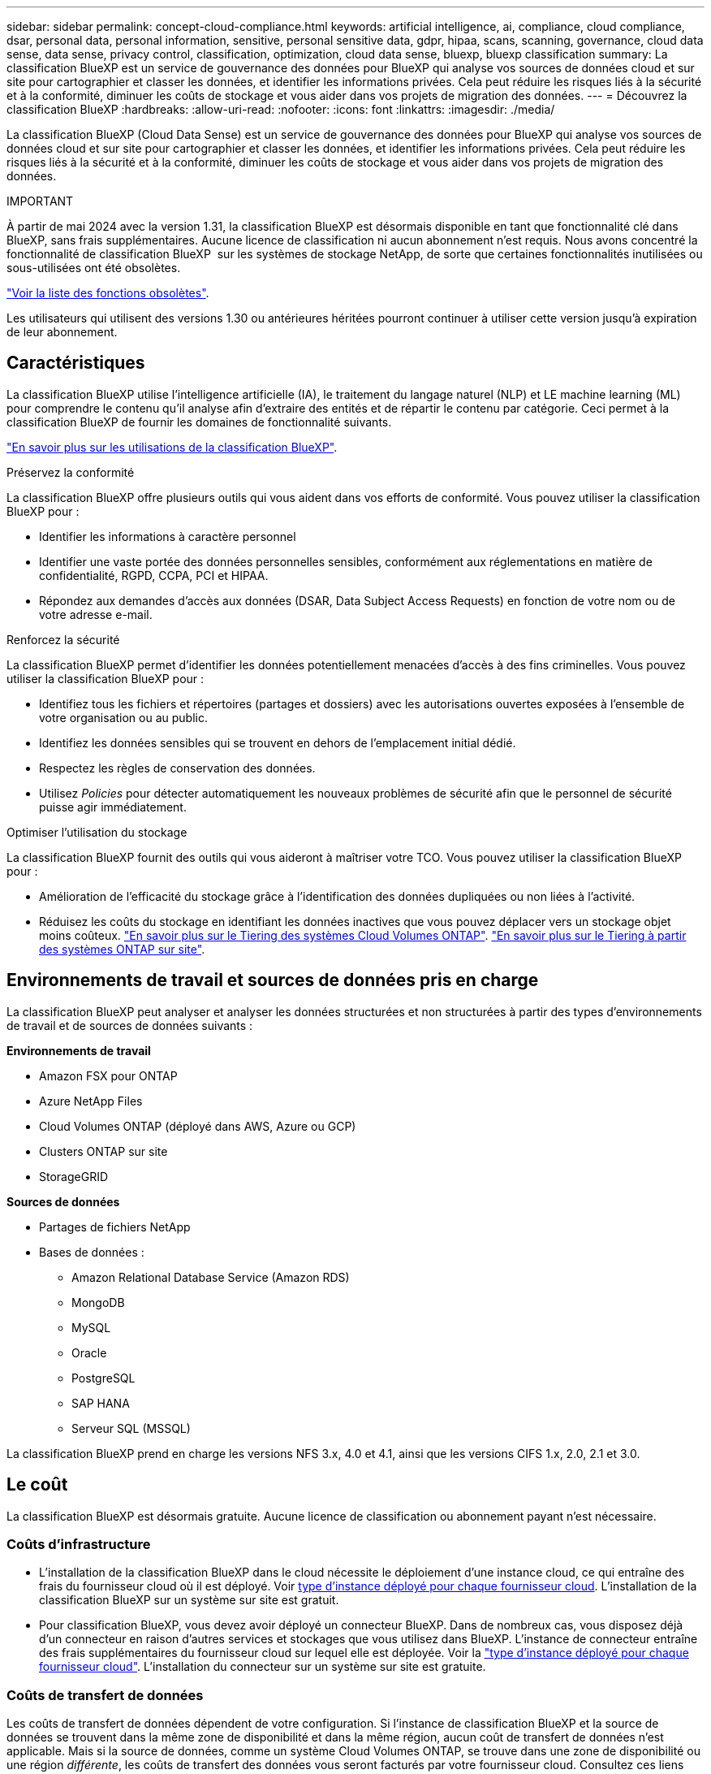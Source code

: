 ---
sidebar: sidebar 
permalink: concept-cloud-compliance.html 
keywords: artificial intelligence, ai, compliance, cloud compliance, dsar, personal data, personal information, sensitive, personal sensitive data, gdpr, hipaa, scans, scanning,  governance, cloud data sense, data sense, privacy control, classification, optimization, cloud data sense, bluexp, bluexp classification 
summary: La classification BlueXP est un service de gouvernance des données pour BlueXP qui analyse vos sources de données cloud et sur site pour cartographier et classer les données, et identifier les informations privées. Cela peut réduire les risques liés à la sécurité et à la conformité, diminuer les coûts de stockage et vous aider dans vos projets de migration des données. 
---
= Découvrez la classification BlueXP
:hardbreaks:
:allow-uri-read: 
:nofooter: 
:icons: font
:linkattrs: 
:imagesdir: ./media/


[role="lead"]
La classification BlueXP (Cloud Data Sense) est un service de gouvernance des données pour BlueXP qui analyse vos sources de données cloud et sur site pour cartographier et classer les données, et identifier les informations privées. Cela peut réduire les risques liés à la sécurité et à la conformité, diminuer les coûts de stockage et vous aider dans vos projets de migration des données.

[]
====
IMPORTANT

À partir de mai 2024 avec la version 1.31, la classification BlueXP est désormais disponible en tant que fonctionnalité clé dans BlueXP, sans frais supplémentaires. Aucune licence de classification ni aucun abonnement n'est requis. Nous avons concentré la fonctionnalité de classification BlueXP  sur les systèmes de stockage NetApp, de sorte que certaines fonctionnalités inutilisées ou sous-utilisées ont été obsolètes.

link:reference-free-paid.html["Voir la liste des fonctions obsolètes"].

Les utilisateurs qui utilisent des versions 1.30 ou antérieures héritées pourront continuer à utiliser cette version jusqu'à expiration de leur abonnement.

====


== Caractéristiques

La classification BlueXP utilise l'intelligence artificielle (IA), le traitement du langage naturel (NLP) et LE machine learning (ML) pour comprendre le contenu qu'il analyse afin d'extraire des entités et de répartir le contenu par catégorie. Ceci permet à la classification BlueXP de fournir les domaines de fonctionnalité suivants.

https://bluexp.netapp.com/netapp-cloud-data-sense["En savoir plus sur les utilisations de la classification BlueXP"^].

.Préservez la conformité
La classification BlueXP offre plusieurs outils qui vous aident dans vos efforts de conformité. Vous pouvez utiliser la classification BlueXP pour :

* Identifier les informations à caractère personnel
* Identifier une vaste portée des données personnelles sensibles, conformément aux réglementations en matière de confidentialité, RGPD, CCPA, PCI et HIPAA.
* Répondez aux demandes d'accès aux données (DSAR, Data Subject Access Requests) en fonction de votre nom ou de votre adresse e-mail.


.Renforcez la sécurité
La classification BlueXP permet d'identifier les données potentiellement menacées d'accès à des fins criminelles. Vous pouvez utiliser la classification BlueXP pour :

* Identifiez tous les fichiers et répertoires (partages et dossiers) avec les autorisations ouvertes exposées à l'ensemble de votre organisation ou au public.
* Identifiez les données sensibles qui se trouvent en dehors de l'emplacement initial dédié.
* Respectez les règles de conservation des données.
* Utilisez __Policies__ pour détecter automatiquement les nouveaux problèmes de sécurité afin que le personnel de sécurité puisse agir immédiatement.


.Optimiser l'utilisation du stockage
La classification BlueXP fournit des outils qui vous aideront à maîtriser votre TCO. Vous pouvez utiliser la classification BlueXP pour :

* Amélioration de l'efficacité du stockage grâce à l'identification des données dupliquées ou non liées à l'activité.
* Réduisez les coûts du stockage en identifiant les données inactives que vous pouvez déplacer vers un stockage objet moins coûteux. https://docs.netapp.com/us-en/bluexp-cloud-volumes-ontap/concept-data-tiering.html["En savoir plus sur le Tiering des systèmes Cloud Volumes ONTAP"^]. https://docs.netapp.com/us-en/bluexp-tiering/concept-cloud-tiering.html["En savoir plus sur le Tiering à partir des systèmes ONTAP sur site"^].




== Environnements de travail et sources de données pris en charge

La classification BlueXP peut analyser et analyser les données structurées et non structurées à partir des types d'environnements de travail et de sources de données suivants :

*Environnements de travail*

* Amazon FSX pour ONTAP
* Azure NetApp Files
* Cloud Volumes ONTAP (déployé dans AWS, Azure ou GCP)
* Clusters ONTAP sur site
* StorageGRID


*Sources de données*

* Partages de fichiers NetApp
* Bases de données :
+
** Amazon Relational Database Service (Amazon RDS)
** MongoDB
** MySQL
** Oracle
** PostgreSQL
** SAP HANA
** Serveur SQL (MSSQL)




La classification BlueXP prend en charge les versions NFS 3.x, 4.0 et 4.1, ainsi que les versions CIFS 1.x, 2.0, 2.1 et 3.0.



== Le coût

La classification BlueXP est désormais gratuite. Aucune licence de classification ou abonnement payant n'est nécessaire.



=== Coûts d'infrastructure

* L'installation de la classification BlueXP dans le cloud nécessite le déploiement d'une instance cloud, ce qui entraîne des frais du fournisseur cloud où il est déployé. Voir <<Instance de classification BlueXP,type d'instance déployé pour chaque fournisseur cloud>>. L'installation de la classification BlueXP sur un système sur site est gratuit.
* Pour classification BlueXP, vous devez avoir déployé un connecteur BlueXP. Dans de nombreux cas, vous disposez déjà d'un connecteur en raison d'autres services et stockages que vous utilisez dans BlueXP. L'instance de connecteur entraîne des frais supplémentaires du fournisseur cloud sur lequel elle est déployée. Voir la https://docs.netapp.com/us-en/bluexp-setup-admin/task-install-connector-on-prem.html["type d'instance déployé pour chaque fournisseur cloud"^]. L'installation du connecteur sur un système sur site est gratuite.




=== Coûts de transfert de données

Les coûts de transfert de données dépendent de votre configuration. Si l'instance de classification BlueXP et la source de données se trouvent dans la même zone de disponibilité et dans la même région, aucun coût de transfert de données n'est applicable. Mais si la source de données, comme un système Cloud Volumes ONTAP, se trouve dans une zone de disponibilité ou une région _différente_, les coûts de transfert des données vous seront facturés par votre fournisseur cloud. Consultez ces liens pour en savoir plus :

* https://aws.amazon.com/ec2/pricing/on-demand/["AWS : tarifs Amazon Elastic Compute Cloud (Amazon EC2)"^]
* https://azure.microsoft.com/en-us/pricing/details/bandwidth/["Microsoft Azure : détails de la tarification de la bande passante"^]
* https://cloud.google.com/storage-transfer/pricing["Google Cloud : tarification du service de transfert du stockage"^]




== Instance de classification BlueXP

Lorsque vous déployez la classification BlueXP dans le cloud, BlueXP déploie l'instance dans le même sous-réseau que le connecteur. https://docs.netapp.com/us-en/bluexp-setup-admin/concept-connectors.html["En savoir plus sur les connecteurs."^]

image:diagram_cloud_compliance_instance.png["Diagramme illustrant une instance BlueXP et une instance de classification BlueXP exécutée dans votre fournisseur cloud."]

Voici la liste des éléments suivants pour l'instance par défaut :

* Dans AWS, la classification BlueXP s'exécute sur un https://aws.amazon.com/ec2/instance-types/m6i/["instance m6i.4xlarge"^] Avec un disque GP2 de 500 Gio. L'image du système d'exploitation est Amazon Linux 2. Lorsqu'elle est déployée dans AWS, vous pouvez choisir une instance de plus petite taille si vous analysez un petit volume de données.
* Dans Azure, la classification BlueXP  s'exécute sur un  avec un link:https://docs.microsoft.com/en-us/azure/virtual-machines/dv3-dsv3-series#dsv3-series["Machine virtuelle standard_D16s_v3"^]disque de 500 Gio. L'image du système d'exploitation est Ubuntu 22.04.
* Dans GCP, la classification BlueXP  s'exécute sur un  avec un link:https://cloud.google.com/compute/docs/general-purpose-machines#n2_machines["n2-standard-16 VM"^]disque persistant standard de 500 Gio. L'image du système d'exploitation est Ubuntu 22.04.
* Dans les régions où l'instance par défaut n'est pas disponible, la classification BlueXP s'exécute sur une autre instance. link:reference-instance-types.html["Voir les autres types d'instances"].
* L'instance s'appelle _CloudCompliance_ avec un hachage (UUID) généré concaténé. Par exemple : _CloudCompliance-16bb6564-38ad-4080-9a92-36f5fd2f71c7_
* Chaque connecteur ne déploie qu'une seule instance de classification BlueXP.


Vous pouvez également déployer la classification BlueXP sur un hôte Linux sur site ou sur un hôte de votre fournisseur cloud préféré. Le logiciel fonctionne exactement de la même manière quelle que soit la méthode d'installation choisie. Les mises à niveau du logiciel de classification BlueXP sont automatisées tant que l'instance dispose d'un accès Internet.


TIP: L'instance doit rester en cours d'exécution en permanence, car la classification BlueXP analyse les données en continu.

*Déployer sur différents types d'instances*

Vous pouvez déployer la classification BlueXP sur un système avec moins de processeurs et moins de RAM.

[cols="18,31,51"]
|===
| Taille du système | Caractéristiques | Limites 


| Très grand | 32 processeurs, 128 Go de RAM, SSD de 1 Tio | Peut analyser jusqu'à 500 millions de fichiers. 


| Grand (par défaut) | 16 processeurs, 64 Go de RAM, SSD de 500 Gio | Peut analyser jusqu'à 250 millions de fichiers. 
|===
Lorsque vous déployez la classification BlueXP dans Azure ou GCP, envoyez un e-mail à ng-contact-data-sense@netapp.com pour obtenir de l'aide si vous souhaitez utiliser un type d'instance plus petit.



== Fonctionnement de la numérisation de classification BlueXP 

À un niveau élevé, la numérisation de classification BlueXP  fonctionne comme suit :

. Déployez une instance de classification BlueXP dans BlueXP.
. Vous activez la cartographie de haut niveau (appelée _Mapping Only_ scans) ou la numérisation de niveau profond (appelée _Map & Classify_ scans) sur une ou plusieurs sources de données.
. La classification BlueXP analyse les données à l'aide d'un processus d'apprentissage par l'IA.
. Vous utilisez les tableaux de bord et les outils de génération de rapports fournis pour vous aider dans vos efforts de conformité et de gouvernance.


Une fois que vous avez activé la classification BlueXP et sélectionné les référentiels à analyser (il s'agit des volumes, des schémas de base de données ou d'autres données utilisateur), l'analyse des données commence immédiatement pour identifier les données personnelles et sensibles. Dans la plupart des cas, il est préférable de se concentrer sur l'analyse des données de production en direct plutôt que sur des sauvegardes, des miroirs ou des sites de reprise sur incident. Ensuite, la classification BlueXP mappe vos données d'entreprise, classe chaque fichier, puis identifie et extrait des entités et des modèles prédéfinis dans les données. Le résultat de l'analyse est un index des informations personnelles, des données personnelles sensibles, des catégories de données et des types de fichiers.

La classification BlueXP se connecte aux données comme n'importe quel autre client en montant des volumes NFS et CIFS. Les volumes NFS sont automatiquement accessibles en lecture seule, tandis que vous devez fournir des identifiants Active Directory pour analyser les volumes CIFS.

image:diagram_cloud_compliance_scan.png["Diagramme illustrant une instance BlueXP et une instance de classification BlueXP exécutée dans votre fournisseur cloud. L'instance de classification BlueXP se connecte aux volumes NFS et CIFS et aux bases de données pour les analyser."]

Après l'analyse initiale, la classification BlueXP  analyse en continu vos données selon une séquence périodique pour détecter les modifications incrémentielles. C'est pourquoi il est important de maintenir l'instance en cours d'exécution.

Vous pouvez activer et désactiver les analyses au niveau du volume ou au niveau du schéma de la base de données.



== Quelle est la différence entre les acquisitions de mappage et de classification

Vous pouvez effectuer deux types d'acquisitions dans la classification BlueXP  :

* **Les acquisitions cartographiques uniquement** ne fournissent qu'une vue d'ensemble de haut niveau de vos données et sont effectuées sur des sources de données sélectionnées. Les analyses de mappage uniquement prennent moins de temps que les analyses de mappage et de classification car elles n'accèdent pas aux fichiers pour voir les données qu'elles contiennent. Vous pouvez commencer par identifier les domaines de recherche, puis effectuer une analyse carte et classification sur ces domaines.
* **Cartographiez et classifiez les acquisitions** fournissent une analyse de niveau profond de vos données.


Pour plus de détails sur les différences entre les analyses de mappage et de classification, voir link:task-scanning-overview.html["Quelle est la différence entre les acquisitions de mappage et de classification ?"].



== Informations catégorisées par la classification BlueXP 

La classification BlueXP  collecte, indexe et attribue des catégories aux données suivantes :

* *Métadonnées standard* à propos des fichiers : le type de fichier, sa taille, ses dates de création et de modification, etc.
* *Données personnelles* : informations personnelles identifiables (IIP) telles que les adresses électroniques, les numéros d'identification ou les numéros de carte de crédit, que la classification BlueXP  identifie en utilisant des mots, des chaînes et des modèles spécifiques dans les fichiers. link:task-controlling-private-data.html#view-files-that-contain-personal-data["En savoir plus sur les données personnelles"^].
* *Données personnelles sensibles* : types particuliers d'informations personnelles sensibles (SPII), telles que les données de santé, l'origine ethnique ou les opinions politiques, tels que définis par le Règlement général sur la protection des données (RGPD) et d'autres réglementations sur la confidentialité. link:task-controlling-private-data.html#view-files-that-contain-sensitive-personal-data["En savoir plus sur les données personnelles sensibles"^].
* *Catégories*: La classification BlueXP prend les données qu'il a analysées et les divise en différents types de catégories. Les catégories sont des rubriques basées sur l'analyse par IA du contenu et des métadonnées de chaque fichier. link:task-controlling-private-data.html#view-files-by-categories["En savoir plus sur les catégories"^].
* *Types* : la classification BlueXP prend les données analysées et les répartit par type de fichier. link:task-controlling-private-data.html#view-files-by-file-types["En savoir plus sur les types"^].
* *Reconnaissance des noms d'entités* : la classification BlueXP  utilise l'IA pour extraire les noms naturels des personnes des documents. link:task-generating-compliance-reports.html["Découvrez comment répondre aux demandes d'accès aux données"^].




== Présentation du réseau

La classification BlueXP déploie un serveur ou un cluster unique, où que vous soyez, dans le cloud ou sur site. Les serveurs se connectent via des protocoles standard aux sources de données et indexent les résultats dans un cluster Elasticsearch, qui est également déployé sur les mêmes serveurs. Cela permet la prise en charge des environnements multicloud, cross-cloud, cloud privé et sur site.

BlueXP déploie l'instance de classification BlueXP avec un groupe de sécurité qui active les connexions HTTP entrantes à partir de l'instance du connecteur.

Lorsque vous utilisez BlueXP  en mode SaaS, la connexion à BlueXP  est assurée via HTTPS et les données privées envoyées entre votre navigateur et l'instance de classification BlueXP  sont sécurisées avec un chiffrement de bout en bout à l'aide de TLS 1.2, ce qui signifie que NetApp et des tiers ne peuvent pas les lire.

Les règles sortantes sont complètement ouvertes. Un accès à Internet est nécessaire pour installer et mettre à niveau le logiciel de classification BlueXP et pour envoyer des metrics d'utilisation.

Si vous avez des exigences de mise en réseau strictes, link:task-deploy-cloud-compliance.html#review-prerequisites["Découvrez les terminaux que la classification BlueXP contacte"^].



== Rôles d'utilisateur dans la classification BlueXP 

Le rôle attribué à chaque utilisateur fournit des fonctionnalités différentes dans BlueXP  et dans la classification BlueXP . Pour plus de détails, reportez-vous à la section https://docs.netapp.com/us-en/bluexp-setup-admin/reference-iam-predefined-roles.html["Rôles IAM BlueXP "] (lors de l'utilisation de BlueXP  en mode standard).

